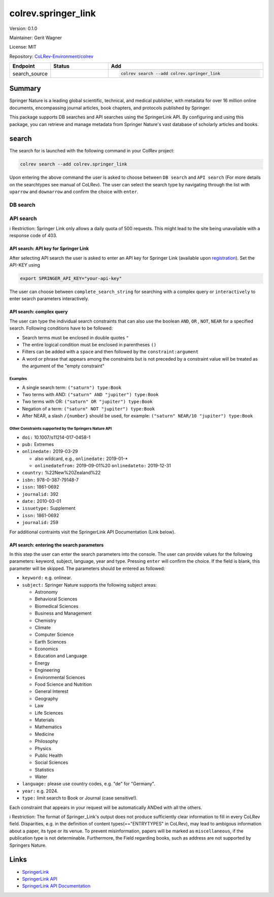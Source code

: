 .. |EXPERIMENTAL| image:: https://img.shields.io/badge/status-experimental-blue
   :height: 14pt
   :target: https://colrev-environment.github.io/colrev/dev_docs/dev_status.html
.. |MATURING| image:: https://img.shields.io/badge/status-maturing-yellowgreen
   :height: 14pt
   :target: https://colrev-environment.github.io/colrev/dev_docs/dev_status.html
.. |STABLE| image:: https://img.shields.io/badge/status-stable-brightgreen
   :height: 14pt
   :target: https://colrev-environment.github.io/colrev/dev_docs/dev_status.html
.. |VERSION| image:: /_static/svg/iconmonstr-product-10.svg
   :width: 15
   :alt: Version
.. |GIT_REPO| image:: /_static/svg/iconmonstr-code-fork-1.svg
   :width: 15
   :alt: Git repository
.. |LICENSE| image:: /_static/svg/iconmonstr-copyright-2.svg
   :width: 15
   :alt: Licencse
.. |MAINTAINER| image:: /_static/svg/iconmonstr-user-29.svg
   :width: 20
   :alt: Maintainer
.. |DOCUMENTATION| image:: /_static/svg/iconmonstr-book-17.svg
   :width: 15
   :alt: Documentation
colrev.springer_link
====================

|VERSION| Version: 0.1.0

|MAINTAINER| Maintainer: Gerit Wagner

|LICENSE| License: MIT

|GIT_REPO| Repository: `CoLRev-Environment/colrev <https://github.com/CoLRev-Environment/colrev/tree/main/colrev/packages/springer_link>`_

.. list-table::
   :header-rows: 1
   :widths: 20 30 80

   * - Endpoint
     - Status
     - Add
   * - search_source
     - |EXPERIMENTAL|
     - .. code-block::


         colrev search --add colrev.springer_link


Summary
-------

Springer Nature is a leading global scientific, technical, and medical publisher, with metadata for over 16 million online documents, encompassing journal articles, book chapters, and protocols published by Springer.

This package supports DB searches and API searches using the SpringerLink API.
By configuring and using this package, you can retrieve and manage metadata from Springer Nature's vast database of scholarly articles and books.

search
------

The search for is launched with the following command in your ColRev project:

.. code-block::

   colrev search --add colrev.springer_link

Upon entering the above command the user is asked to choose between  ``DB search`` and ``API search`` (For more details on the searchtypes see manual of CoLRev).
The user can select the search type by navigating through the list with ``uparrow`` and ``downarrow`` and confirm the choice with ``enter``.

DB search
^^^^^^^^^

API search
^^^^^^^^^^

ℹ️ Restriction: Springer Link only allows a daily quota of 500 requests. This might lead to the site being unavailable with a response code of 403.

API search: API key for Springer Link
~~~~~~~~~~~~~~~~~~~~~~~~~~~~~~~~~~~~~

After selecting API search the user is asked to enter an API key for Springer Link (available upon `registration <https://dev.springernature.com/>`_\ ).
Set the API-KEY using

.. code-block::

   export SPRINGER_API_KEY="your-api-key"

The user can choose between ``complete_search_string`` for searching with a complex query or ``interactively`` to enter search parameters interactively.

API search: complex query
~~~~~~~~~~~~~~~~~~~~~~~~~

The user can type the individual search constraints that can also use the boolean  ``AND``\ , ``OR`` , ``NOT``\ , ``NEAR`` for a specified search. Following conditions have to be followed:


* Search terms must be enclosed in double quotes ``"``
* The entire logical condition must be enclosed in parentheses ``()``
* Filters can be added with a ``space`` and then followed by the ``constraint:argument``
* A word or phrase that appears among the constraints but is not preceded by a constraint value will be treated as the argument of the "empty constraint"

Examples
""""""""


* A single search term: ``("saturn") type:Book``
* Two terms with AND: ``("saturn" AND "jupiter") type:Book``
* Two terms with OR: ``("saturn" OR "jupiter") type:Book``
* Negation of a term: ``("saturn" NOT "jupiter") type:Book``
* After NEAR, a slash ``/{number}`` should be used, for example: ``("saturn" NEAR/10 "jupiter") type:Book``

Other Constraints supported by the Springers Nature API
"""""""""""""""""""""""""""""""""""""""""""""""""""""""


* ``doi:`` 10.1007/s11214-017-0458-1
* ``pub:`` Extremes
* ``onlinedate:`` 2019-03-29

  * also wildcard, e.g., ``onlinedate:`` 2019-01-*
  * ``onlinedatefrom:`` 2019-09-01%20 ``onlinedateto:`` 2019-12-31

* ``country:`` %22New%20Zealand%22
* ``isbn:`` 978-0-387-79148-7
* ``issn:`` 1861-0692
* ``journalid:`` 392
* ``date:`` 2010-03-01
* ``issuetype:`` Supplement
* ``issn:`` 1861-0692
* ``journalid:`` 259

For additional contraints visit the SpringerLink API Documentation (Link below).

API search: entering the search parameters
~~~~~~~~~~~~~~~~~~~~~~~~~~~~~~~~~~~~~~~~~~

In this step the user can enter the search parameters into the console.
The user can provide values for the following parameters: keyword, subject, language, year and type. Pressing ``enter`` will confirm the choice. If the field is blank, this parameter will be skipped. The parameters should be entered as followed:


* ``keyword:`` e.g. onlinear.
* ``subject:``  Springer Nature supports the following subject areas:

  * Astronomy
  * Behavioral Sciences
  * Biomedical Sciences
  * Business and Management
  * Chemistry
  * Climate
  * Computer Science
  * Earth Sciences
  * Economics
  * Education and Language
  * Energy
  * Engineering
  * Environmental Sciences
  * Food Science and Nutrition
  * General Interest
  * Geography
  * Law
  * Life Sciences
  * Materials
  * Mathematics
  * Medicine
  * Philosophy
  * Physics
  * Public Health
  * Social Sciences
  * Statistics
  * Water

* ``language:`` please use country codes, e.g. "de" for "Germany".
* ``year:`` e.g. 2024.
* ``type:`` limit search to Book or Journal (case sensitive!).

Each constraint that appears in your request will be automatically ANDed with all the others.

ℹ️ Restriction: The format of Springer_Link's output does not produce sufficiently clear information to fill in every CoLRev field. Disparities, e.g. in the definition of content types(=="ENTRYTYPES" in CoLRev), may lead to ambigous information about a paper, its type or its venue. To prevent misinformation, papers will be marked as ``miscellaneous``\ , if the publication type is not determinable. Furthermore, the Field regarding books, such as address are not supported by Springers Nature.

Links
-----


* `SpringerLink <https://link.springer.com/>`_
* `SpringerLink API <https://dev.springernature.com/>`_
* `SpringerLink API Documentation <https://docs-dev.springernature.com/docs/>`_
